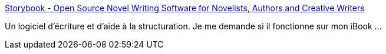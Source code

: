 :jbake-type: post
:jbake-status: published
:jbake-title: Storybook - Open Source Novel Writing Software for Novelists, Authors and Creative Writers
:jbake-tags: freeware,java,open-source,software,_mois_juin,_année_2010
:jbake-date: 2010-06-25
:jbake-depth: ../
:jbake-uri: shaarli/1277477687000.adoc
:jbake-source: https://nicolas-delsaux.hd.free.fr/Shaarli?searchterm=http%3A%2F%2Fstorybook.intertec.ch%2Fjoomla%2F&searchtags=freeware+java+open-source+software+_mois_juin+_ann%C3%A9e_2010
:jbake-style: shaarli

http://storybook.intertec.ch/joomla/[Storybook - Open Source Novel Writing Software for Novelists, Authors and Creative Writers]

Un logiciel d'écriture et d'aide à la structuration. Je me demande si il fonctionne sur mon iBook ...
